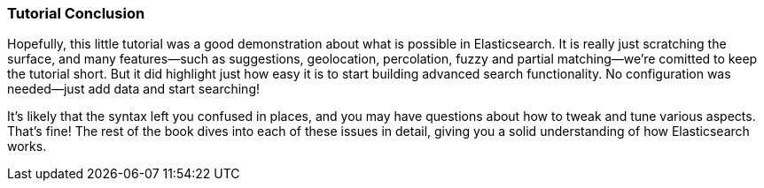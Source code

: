=== Tutorial Conclusion

Hopefully, this little tutorial was a good demonstration about what is possible
in Elasticsearch.  It is really just scratching the surface, and many features--such as suggestions, geolocation, percolation, fuzzy and partial matching--we're comitted to keep the tutorial short. But it did highlight just how
easy it is to start building advanced search functionality.  No configuration
was needed--just add data and start searching!

It's likely that the syntax left you confused in places, and you may have questions
about how to tweak and tune various aspects. That's fine! The rest of the
book dives into each of these issues in detail, giving you a solid
understanding of how Elasticsearch works.
